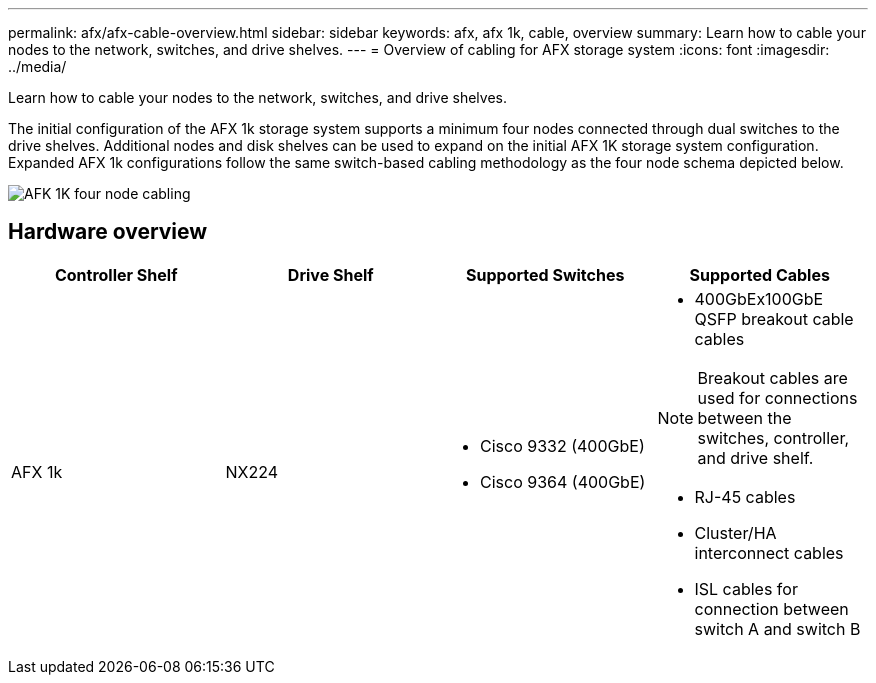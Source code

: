 ---
permalink: afx/afx-cable-overview.html
sidebar: sidebar
keywords: afx, afx 1k, cable, overview
summary: Learn how to cable your nodes to the network, switches, and drive shelves. 
---
= Overview of cabling for AFX storage system
:icons: font
:imagesdir: ../media/

[.lead]
Learn how to cable your nodes to the network, switches, and drive shelves. 

The initial configuration of the AFX 1k storage system supports a minimum four nodes connected through dual switches to the drive shelves. Additional nodes and disk shelves can be used to expand on the initial AFX 1K storage system configuration. Expanded AFX 1k configurations follow the same switch-based cabling methodology as the four node schema depicted below. 

image:../media/afx_cable_overview_half_node_source_ieops-2358.svg[AFK 1K four node cabling]

== Hardware overview

[options="header"]
|===
a| *Controller Shelf* a| *Drive Shelf* a| *Supported Switches* a| *Supported Cables*
a|
AFX 1k
a|
NX224
a|
* Cisco 9332 (400GbE)
* Cisco 9364 (400GbE)
a|
* 400GbEx100GbE QSFP breakout cable cables

NOTE: Breakout cables are used for connections between the switches, controller, and drive shelf. 

* RJ-45 cables
* Cluster/HA interconnect cables
* ISL cables for connection between switch A and switch B
|===